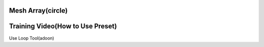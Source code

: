 Mesh Array(circle)
==================



.. raw:: html

   <video width="500" height="300" controls >
      <source src="..\..\_static\video\Mesh Array(circle).webm" type="video/webm">
      Video
      </video>



Training Video(How to Use Preset)
=================================


.. raw:: html

   <video width="500" height="300" controls >
      <source src="..\..\_static\video\Mesh Array(circle)-training.mp4" type="video/mp4">
      Video
      </video>




Use Loop Tool(adoon)

.. raw:: html

   <video width="500" height="300" controls >
      <source src="..\..\_static\video\Mesh Array(circle)-training_useloop.mp4" type="video/mp4">
      Video
      </video>

